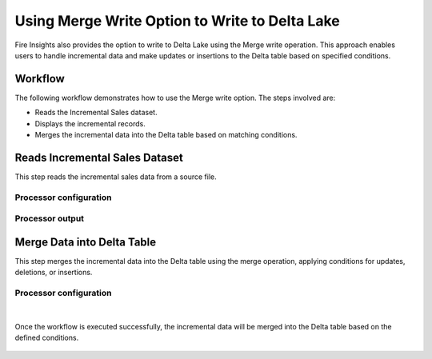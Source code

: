 Using Merge Write Option to Write to Delta Lake
===============================================

Fire Insights also provides the option to write to Delta Lake using the Merge write operation. This approach enables users to handle incremental data and make updates or insertions to the Delta table based on specified conditions.

Workflow
--------

The following workflow demonstrates how to use the Merge write option. The steps involved are:

* Reads the Incremental Sales dataset.
* Displays the incremental records.
* Merges the incremental data into the Delta table based on matching conditions.

.. figure:: ../../_assets/user-guide/read-write/merge-delta/merge-write-wf.png
   :alt: merge-write-wf
   :width: 60%

Reads Incremental Sales Dataset
---------------------

This step reads the incremental sales data from a source file.

Processor configuration
^^^^^^^^^^^^^^^^^^

.. figure:: ../../_assets/user-guide/read-write/merge-delta/read-incremental-dataset.png
   :alt: read-incremental-dataset
   :width: 60%
   
Processor output
^^^^^^

.. figure:: ../../_assets/user-guide/read-write/merge-delta/display-incremental-output.png
   :alt: display-incremental-output
   :width: 60%

Merge Data into Delta Table
----------------

This step merges the incremental data into the Delta table using the merge operation, applying conditions for updates, deletions, or insertions.

Processor configuration
^^^^^^^^^^^^^^^^^^

.. figure:: ../../_assets/user-guide/read-write/merge-delta/merge-delta-general.png
   :alt: merge-delta-general
   :width: 60%

.. figure:: ../../_assets/user-guide/read-write/merge-delta/merge-delta-update.png
   :alt: merge-delta-update
   :width: 60%

.. figure:: ../../_assets/user-guide/read-write/merge-delta/merge-delta-insert.png
   :alt: merge-delta-insert
   :width: 60%

|

Once the workflow is executed successfully, the incremental data will be merged into the Delta table based on the defined conditions.

.. figure:: ../../_assets/user-guide/read-write/merge-delta/merge-delta-success.png
   :alt: merge-delta-success
   :width: 60%
